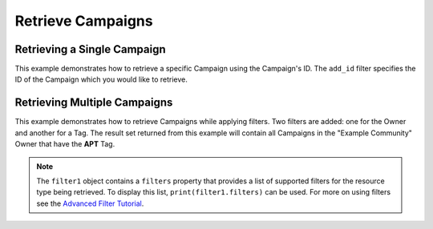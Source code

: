 Retrieve Campaigns
^^^^^^^^^^^^^^^^^^

Retrieving a Single Campaign
""""""""""""""""""""""""""""

This example demonstrates how to retrieve a specific Campaign using the Campaign's ID. The ``add_id`` filter specifies the ID of the Campaign which you would like to retrieve.

.. code-block:: python
    :emphasize-lines: 10-12,15-16

    # replace the line below with the standard, TC script heading described here:
    # https://docs.threatconnect.com/en/latest/python/quick_start.html#standard-script-heading
    ...

    tc = ThreatConnect(api_access_id, api_secret_key, api_default_org, api_base_url)

    # instantiate Campaigns object
    campaigns = tc.campaigns()

    # set a filter to retrieve only the Campaign with ID: 123456
    filter1 = campaigns.add_filter()
    filter1.add_id(123456)

    try:
        # retrieve the Campaign
        campaigns.retrieve()
    except RuntimeError as e:
        print('Error: {0}'.format(e))
        sys.exit(1)

    # iterate through the retrieved Campaign (in this case there should only be one) and print its properties
    for campaign in campaigns:
        print(campaign.id)
        print(campaign.name)
        print(campaign.date_added)
        print(campaign.weblink)

Retrieving Multiple Campaigns
"""""""""""""""""""""""""""""

This example demonstrates how to retrieve Campaigns while applying filters. Two filters are added: one for the Owner and another for a Tag. The result set returned from this example will contain all Campaigns in the "Example Community" Owner that have the **APT** Tag.

.. code-block:: python
    :emphasize-lines: 12-15,18-19

    # replace the line below with the standard, TC script heading described here:
    # https://docs.threatconnect.com/en/latest/python/quick_start.html#standard-script-heading
    ...

    tc = ThreatConnect(api_access_id, api_secret_key, api_default_org, api_base_url)

    # instantiate Campaigns object
    campaigns = tc.campaigns()

    owner = 'Example Community'

    # set a filter to only retrieve Campaigns in the 'Example Community' tagged: 'APT'
    filter1 = campaigns.add_filter()
    filter1.add_owner(owner)
    filter1.add_tag('APT')

    try:
        # retrieve the Campaigns
        campaigns.retrieve()
    except RuntimeError as e:
        print('Error: {0}'.format(e))
        sys.exit(1)

    # iterate through the retrieved Campaigns and print their properties
    for campaign in campaigns:
        print(campaign.id)
        print(campaign.name)
        print(campaign.date_added)
        print(campaign.weblink)

.. note:: The ``filter1`` object contains a ``filters`` property that provides a list of supported filters for the resource type being retrieved. To display this list, ``print(filter1.filters)`` can be used. For more on using filters see the `Advanced Filter Tutorial <https://docs.threatconnect.com/en/latest/python/advanced.html#advanced-filtering>`__.
